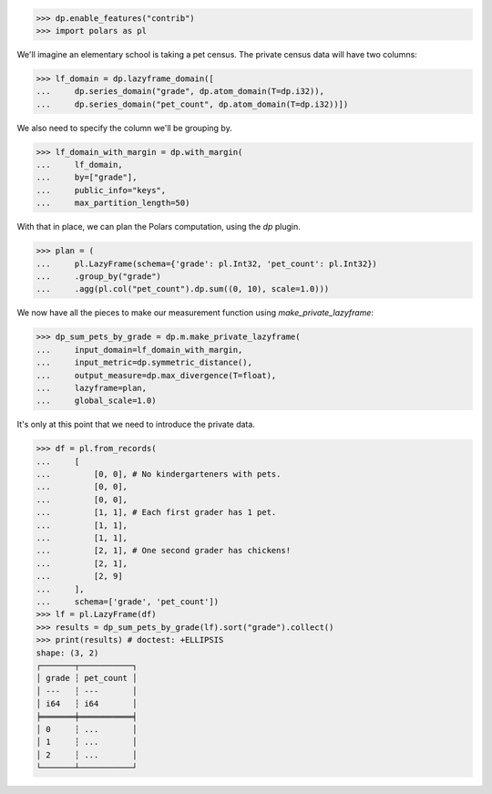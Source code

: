 >>> dp.enable_features("contrib")
>>> import polars as pl

We'll imagine an elementary school is taking a pet census.
The private census data will have two columns: 

>>> lf_domain = dp.lazyframe_domain([
...     dp.series_domain("grade", dp.atom_domain(T=dp.i32)),
...     dp.series_domain("pet_count", dp.atom_domain(T=dp.i32))])

We also need to specify the column we'll be grouping by.

>>> lf_domain_with_margin = dp.with_margin(
...     lf_domain,
...     by=["grade"],
...     public_info="keys",
...     max_partition_length=50)

With that in place, we can plan the Polars computation, using the `dp` plugin. 

>>> plan = (
...     pl.LazyFrame(schema={'grade': pl.Int32, 'pet_count': pl.Int32})
...     .group_by("grade")
...     .agg(pl.col("pet_count").dp.sum((0, 10), scale=1.0)))

We now have all the pieces to make our measurement function using `make_private_lazyframe`:

>>> dp_sum_pets_by_grade = dp.m.make_private_lazyframe(
...     input_domain=lf_domain_with_margin,
...     input_metric=dp.symmetric_distance(),
...     output_measure=dp.max_divergence(T=float),
...     lazyframe=plan,
...     global_scale=1.0)

It's only at this point that we need to introduce the private data.

>>> df = pl.from_records(
...     [
...         [0, 0], # No kindergarteners with pets.
...         [0, 0],
...         [0, 0],
...         [1, 1], # Each first grader has 1 pet.
...         [1, 1],
...         [1, 1],
...         [2, 1], # One second grader has chickens!
...         [2, 1],
...         [2, 9]
...     ],
...     schema=['grade', 'pet_count'])
>>> lf = pl.LazyFrame(df)
>>> results = dp_sum_pets_by_grade(lf).sort("grade").collect()
>>> print(results) # doctest: +ELLIPSIS
shape: (3, 2)
┌───────┬───────────┐
│ grade ┆ pet_count │
│ ---   ┆ ---       │
│ i64   ┆ i64       │
╞═══════╪═══════════╡
│ 0     ┆ ...       │
│ 1     ┆ ...       │
│ 2     ┆ ...       │
└───────┴───────────┘